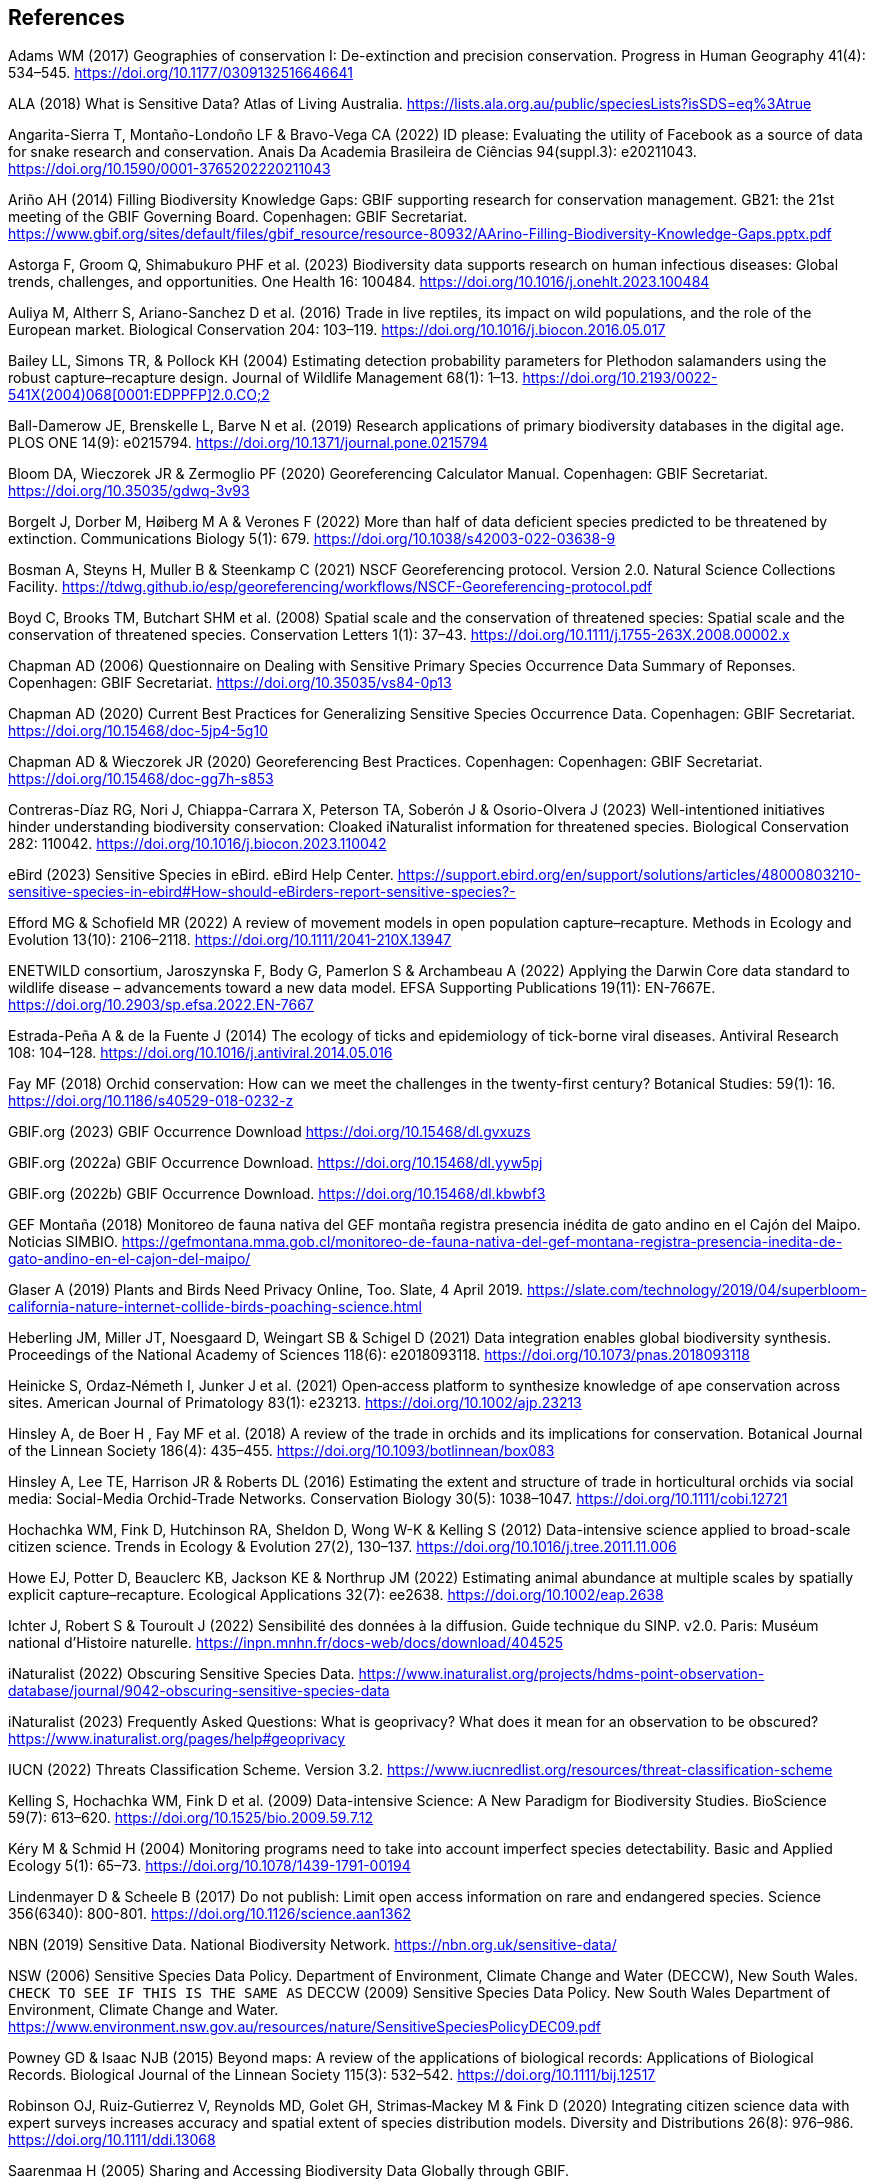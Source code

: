 == References

Adams WM (2017) Geographies of conservation I: De-extinction and precision conservation. Progress in Human Geography 41(4): 534–545. https://doi.org/10.1177/0309132516646641 

ALA (2018) What is Sensitive Data? Atlas of Living Australia. https://lists.ala.org.au/public/speciesLists?isSDS=eq%3Atrue

Angarita-Sierra T, Montaño-Londoño LF & Bravo-Vega CA (2022) ID please: Evaluating the utility of Facebook as a source of data for snake research and conservation. Anais Da Academia Brasileira de Ciências 94(suppl.3): e20211043. https://doi.org/10.1590/0001-3765202220211043

Ariño AH (2014) Filling Biodiversity Knowledge Gaps: GBIF supporting research for conservation management. GB21: the 21st meeting of the GBIF Governing Board. Copenhagen: GBIF Secretariat. https://www.gbif.org/sites/default/files/gbif_resource/resource-80932/AArino-Filling-Biodiversity-Knowledge-Gaps.pptx.pdf

Astorga F, Groom Q, Shimabukuro PHF et al. (2023) Biodiversity data supports research on human infectious diseases: Global trends, challenges, and opportunities. One Health 16: 100484. https://doi.org/10.1016/j.onehlt.2023.100484

Auliya M, Altherr S, Ariano-Sanchez D et al. (2016) Trade in live reptiles, its impact on wild populations, and the role of the European market. Biological Conservation 204: 103–119. https://doi.org/10.1016/j.biocon.2016.05.017

Bailey LL, Simons TR, & Pollock KH (2004) Estimating detection probability parameters for Plethodon salamanders using the robust capture–recapture design. Journal of Wildlife Management 68(1): 1–13. link:++https://doi.org/10.2193/0022-541X(2004)068[0001:EDPPFP]2.0.CO;2++[]

Ball-Damerow JE, Brenskelle L, Barve N et al. (2019) Research applications of primary biodiversity databases in the digital age. PLOS ONE 14(9): e0215794. https://doi.org/10.1371/journal.pone.0215794

Bloom DA, Wieczorek JR & Zermoglio PF (2020) Georeferencing Calculator Manual. Copenhagen: GBIF Secretariat. https://doi.org/10.35035/gdwq-3v93

Borgelt J, Dorber M, Høiberg M A & Verones F (2022) More than half of data deficient species predicted to be threatened by extinction. Communications Biology 5(1): 679. https://doi.org/10.1038/s42003-022-03638-9

Bosman A, Steyns H, Muller B & Steenkamp C (2021) NSCF Georeferencing protocol. Version 2.0. Natural Science Collections Facility. https://tdwg.github.io/esp/georeferencing/workflows/NSCF-Georeferencing-protocol.pdf

Boyd C, Brooks TM, Butchart SHM et al. (2008) Spatial scale and the conservation of threatened species: Spatial scale and the conservation of threatened species. Conservation Letters 1(1): 37–43. https://doi.org/10.1111/j.1755-263X.2008.00002.x

Chapman AD (2006) Questionnaire on Dealing with Sensitive Primary Species Occurrence Data Summary of Reponses. Copenhagen: GBIF Secretariat. https://doi.org/10.35035/vs84-0p13

Chapman AD (2020) Current Best Practices for Generalizing Sensitive Species Occurrence Data. Copenhagen: GBIF Secretariat. https://doi.org/10.15468/doc-5jp4-5g10

Chapman AD & Wieczorek JR (2020) Georeferencing Best Practices. Copenhagen: Copenhagen: GBIF Secretariat. https://doi.org/10.15468/doc-gg7h-s853

Contreras-Díaz RG, Nori J, Chiappa-Carrara X, Peterson TA, Soberón J & Osorio-Olvera J (2023) Well-intentioned initiatives hinder understanding biodiversity conservation: Cloaked iNaturalist information for threatened species. Biological Conservation 282: 110042. https://doi.org/10.1016/j.biocon.2023.110042

eBird (2023) Sensitive Species in eBird. eBird Help Center. https://support.ebird.org/en/support/solutions/articles/48000803210-sensitive-species-in-ebird#How-should-eBirders-report-sensitive-species?-

Efford MG & Schofield MR (2022) A review of movement models in open population capture–recapture. Methods in Ecology and Evolution 13(10): 2106–2118. https://doi.org/10.1111/2041-210X.13947

ENETWILD consortium, Jaroszynska F, Body G, Pamerlon S & Archambeau A (2022) Applying the Darwin Core data standard to wildlife disease – advancements toward a new data model. EFSA Supporting Publications 19(11): EN-7667E. https://doi.org/10.2903/sp.efsa.2022.EN-7667

Estrada-Peña A & de la Fuente J (2014) The ecology of ticks and epidemiology of tick-borne viral diseases. Antiviral Research 108: 104–128. https://doi.org/10.1016/j.antiviral.2014.05.016

Fay MF (2018) Orchid conservation: How can we meet the challenges in the twenty-first century? Botanical Studies: 59(1): 16. https://doi.org/10.1186/s40529-018-0232-z

GBIF.org (2023) GBIF Occurrence Download https://doi.org/10.15468/dl.gvxuzs 

GBIF.org (2022a) GBIF Occurrence Download. https://doi.org/10.15468/dl.yyw5pj

GBIF.org (2022b) GBIF Occurrence Download. https://doi.org/10.15468/dl.kbwbf3

GEF Montaña (2018) Monitoreo de fauna nativa del GEF montaña registra presencia inédita de gato andino en el Cajón del Maipo. Noticias SIMBIO. https://gefmontana.mma.gob.cl/monitoreo-de-fauna-nativa-del-gef-montana-registra-presencia-inedita-de-gato-andino-en-el-cajon-del-maipo/

Glaser A (2019) Plants and Birds Need Privacy Online, Too. Slate, 4 April 2019. https://slate.com/technology/2019/04/superbloom-california-nature-internet-collide-birds-poaching-science.html

Heberling JM, Miller JT, Noesgaard D, Weingart SB & Schigel D (2021) Data integration enables global biodiversity synthesis. Proceedings of the National Academy of Sciences 118(6): e2018093118. https://doi.org/10.1073/pnas.2018093118

Heinicke S, Ordaz‐Németh I, Junker J et al. (2021) Open‐access platform to synthesize knowledge of ape conservation across sites. American Journal of Primatology 83(1): e23213. https://doi.org/10.1002/ajp.23213

Hinsley A, de Boer H , Fay MF et al. (2018) A review of the trade in orchids and its implications for conservation. Botanical Journal of the Linnean Society 186(4): 435–455. https://doi.org/10.1093/botlinnean/box083

Hinsley A, Lee TE, Harrison JR & Roberts DL (2016) Estimating the extent and structure of trade in horticultural orchids via social media: Social-Media Orchid-Trade Networks. Conservation Biology 30(5): 1038–1047. https://doi.org/10.1111/cobi.12721

Hochachka WM, Fink D, Hutchinson RA, Sheldon D, Wong W-K & Kelling S (2012) Data-intensive science applied to broad-scale citizen science. Trends in Ecology & Evolution 27(2), 130–137. https://doi.org/10.1016/j.tree.2011.11.006

Howe EJ, Potter D, Beauclerc KB, Jackson KE & Northrup JM (2022) Estimating animal abundance at multiple scales by spatially explicit capture–recapture. Ecological Applications 32(7): ee2638. https://doi.org/10.1002/eap.2638

Ichter J, Robert S & Touroult J (2022) Sensibilité des données à la diffusion. Guide technique du SINP. v2.0. Paris: Muséum national d'Histoire naturelle. https://inpn.mnhn.fr/docs-web/docs/download/404525

iNaturalist (2022) Obscuring Sensitive Species Data. https://www.inaturalist.org/projects/hdms-point-observation-database/journal/9042-obscuring-sensitive-species-data

iNaturalist (2023) Frequently Asked Questions: What is geoprivacy? What does it mean for an observation to be obscured? https://www.inaturalist.org/pages/help#geoprivacy

IUCN (2022) Threats Classification Scheme. Version 3.2. https://www.iucnredlist.org/resources/threat-classification-scheme

Kelling S, Hochachka WM, Fink D et al. (2009) Data-intensive Science: A New Paradigm for Biodiversity Studies. BioScience 59(7): 613–620. https://doi.org/10.1525/bio.2009.59.7.12

Kéry M & Schmid H (2004) Monitoring programs need to take into account imperfect species detectability. Basic and Applied Ecology 5(1): 65–73. https://doi.org/10.1078/1439-1791-00194

Lindenmayer D & Scheele B (2017) Do not publish: Limit open access information on rare and endangered species. Science 356(6340): 800-801. https://doi.org/10.1126/science.aan1362

NBN (2019) Sensitive Data. National Biodiversity Network. https://nbn.org.uk/sensitive-data/

NSW (2006) Sensitive Species Data Policy. Department of Environment, Climate Change and Water (DECCW), New South Wales. `CHECK TO SEE IF THIS IS THE SAME AS` DECCW (2009) Sensitive Species Data Policy. New South Wales Department of Environment, Climate Change and Water. https://www.environment.nsw.gov.au/resources/nature/SensitiveSpeciesPolicyDEC09.pdf

Powney GD & Isaac NJB (2015) Beyond maps: A review of the applications of biological records: Applications of Biological Records. Biological Journal of the Linnean Society 115(3): 532–542. https://doi.org/10.1111/bij.12517

Robinson OJ, Ruiz‐Gutierrez V, Reynolds MD, Golet GH, Strimas‐Mackey M & Fink D (2020) Integrating citizen science data with expert surveys increases accuracy and spatial extent of species distribution models. Diversity and Distributions 26(8): 976–986. https://doi.org/10.1111/ddi.13068

Saarenmaa H (2005) Sharing and Accessing Biodiversity Data Globally through GBIF.

SANBI (2010) Biodiversity Information Policy Framework: Principles and Guidelines, Policy Series. Pretoria, South Africa: South African National Biodiversity Institute. http://hdl.handle.net/20.500.12143/7450

SANBI (2016) Report of the National Sensitive Species List Workshop: 18 and 19 August 2016. Pretoria, South Africa: South African National Biodiversity Institute. http://hdl.handle.net/20.500.12143/7451

SANBI (2018) National Sensitive Species List (NSSL) of 2018: Summary of changes. Version 1.0. South African National Biodiversity Institute (SANBI). http://nssl.sanbi.org.za/

Schlaepfer MA, Hoover C & Dodd CK (2005) Challenges in Evaluating the Impact of the Trade in Amphibians and Reptiles on Wild Populations. BioScience 55(3): 256. link:++https://doi.org/10.1641/0006-3568(2005)055[0256:CIETIO]2.0.CO;2++[]

Siler CD, Linkem CW, Cobb K et al. (2014) Taxonomic revision of the semi-aquatic skink Parvoscincus leucospilos (Reptilia: Squamata:Scincidae), with description of three new species. Zootaxa 3847(3): 388. https://doi.org/10.11646/zootaxa.3847.3.4

SINP (2017) Protocole du Système d´Information sur la Nature et les Paysages. Paris: Système d´Information sur la Nature et les Paysages. https://abc.naturefrance.fr/documents/protocole-du-systeme-dinformation-sur-la-nature-et-les-paysages

SLU Artdatabanken (2020) List of sensitive species nationally protected in Sweden. Version 1.6. Checklist dataset. https://doi.org/10.15468/JWBTSB

Soberón J & Peterson T (2004) Biodiversity informatics: Managing and applying primary biodiversity data. Philosophical Transactions of the Royal Society of London. Series B: Biological Sciences 359(1444): 689–698. https://doi.org/10.1098/rstb.2003.1439

Tang B, Clark JS & Gelfand AE (2021) Modeling spatially biased citizen science effort through the eBird database. Environmental and Ecological Statistics 28(3): 609–630. https://doi.org/10.1007/s10651-021-00508-1

Theng M, Milleret C, Bracis C, Cassey P & Delean S (2022) Confronting spatial capture–recapture models with realistic animal movement simulations. Ecology 103(10): e3676. https://doi.org/10.1002/ecy.3676

Thompson CW, Phelps KL, Allard MW et al. (2021) Preserve a Voucher Specimen! The Critical Need for Integrating Natural History Collections in Infectious Disease Studies. MBio 12(1): e02698-20. https://doi.org/10.1128/mBio.02698-20

Tourani M (2022) A review of spatial capture–recapture: Ecological insights, limitations, and prospects. Ecology and Evolution 12(1): e8468. https://doi.org/10.1002/ece3.8468

Touroult J, Birard J, Bouix T et al. (2014) Définition et gestion des données sensibles sur la nature dans le cadre du SINP. Guide technique. Rapport pour le SINP, rapport MNHN‐SPN 2014‐27. https://inpn.mnhn.fr/docs/SINP/sinp_guide_technique_donnees_sensible_v1_avril_2014.pdf

Wieczorek J, Guo Q & Hijmans R (2004) The point-radius method for georeferencing locality descriptions and calculating associated uncertainty. International Journal of Geographical Information Science 18(8): 745–767. https://doi.org/10.1080/13658810412331280211

Wood C, Sullivan B, Iliff M, Fink D & Kelling S (2011) eBird: Engaging Birders in Science and Conservation. PLoS Biology 9(12): e1001220. https://doi.org/10.1371/journal.pbio.1001220

Xing S, Au TF, Dufour PC et al. (2019) Conservation of data deficient species under multiple threats: Lessons from an iconic tropical butterfly (_Teinopalpus aureus_). Biological Conservation 234:154–164. https://doi.org/10.1016/j.biocon.2019.03.029
